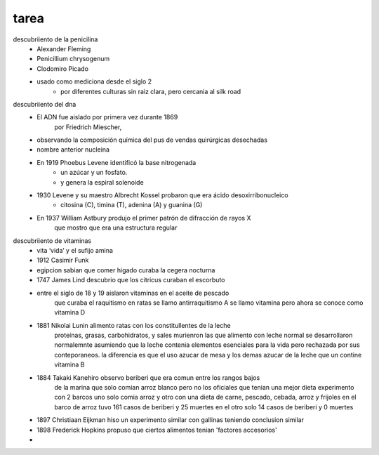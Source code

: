 =====
tarea
=====

descubriiento de la penicilina
	* Alexander Fleming
	* Penicillium chrysogenum
	* Clodomiro Picado
	* usado como mediciona desde el siglo 2
		* por diferentes culturas sin raiz clara, pero cercania al silk road
descubriiento del dna
	*  El ADN  fue aislado  por  primera vez  durante  1869
		por Friedrich Miescher, 
	* observando la composición química del pus de vendas quirúrgicas desechadas
	* nombre anterior nucleina
	* En 1919 Phoebus Levene identificó la base nitrogenada
		* un azúcar y un fosfato.
		* y genera la espiral solenoide
	* 1930 Levene y su  maestro Albrecht Kossel probaron que era ácido desoxirribonucleico
		* citosina (C), timina (T), adenina (A) y guanina  (G)
	* En 1937 William Astbury produjo el primer patrón de difracción de rayos X
		que mostro que era una estructura regular

descubriiento de vitaminas
	* vita ‘vida’ y el sufijo amina
	* 1912 Casimir Funk 
	* egipcion sabian que comer higado curaba la cegera nocturna
	* 1747 James Lind descubrio que los citricus curaban el escorbuto
	* entre el siglo de 18 y 19 aislaron vitaminas en el aceite de pescado
		que curaba el raquitismo en ratas
		se llamo antirraquitismo A
		se llamo vitamina pero ahora se conoce como vitamina D
	* 1881 Nikolai Lunin alimento ratas con los constitullentes de la leche
		proteínas, grasas, carbohidratos, y sales
		murienron las que alimento con leche normal se desarrollaron normalemnte
		asumiendo que la leche contenia elementos esenciales para la vida
		pero rechazada por sus conteporaneos.
		la diferencia es que el uso azucar de mesa y los demas
		azucar de la leche que un contine vitamina B
	* 1884 Takaki Kanehiro observo beriberi que era comun entre los rangos bajos
		de la marina que solo comian arroz blanco pero no los oficiales que tenian
		una mejor dieta
		experimento con 2 barcos uno solo comia arroz y otro
		con una dieta de carne, pescado, cebada, arroz y frijoles
		en el barco de arroz tuvo 161 casos de beriberi y 25 muertes
		en el otro solo 14 casos de beriberi y 0 muertes
	* 1897 Christiaan Eijkman hiso un experimento similar con gallinas
	  teniendo conclusion similar
	* 1898  Frederick Hopkins propuso que ciertos alimentos tenian
	  'factores accesorios'
	* 
